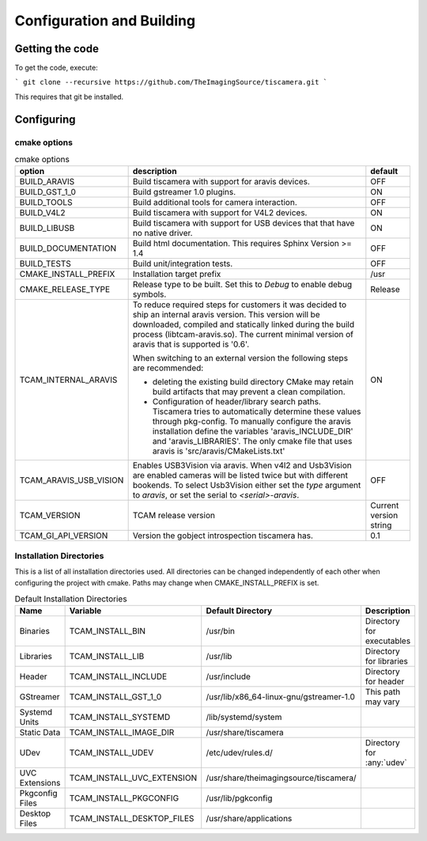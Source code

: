##########################
Configuration and Building
##########################

================
Getting the code
================

To get the code, execute:

```
git clone --recursive https://github.com/TheImagingSource/tiscamera.git
```

This requires that git be installed.

.. _configuring:

===========
Configuring
===========


cmake options
=============

.. list-table:: cmake options
   :header-rows: 1

   * - option
     - description
     - default

   * - BUILD_ARAVIS
     - Build tiscamera with support for aravis devices.
     - OFF
   * - BUILD_GST_1_0
     - Build gstreamer 1.0 plugins.
     - ON
   * - BUILD_TOOLS
     - Build additional tools for camera interaction.
     - OFF
   * - BUILD_V4L2
     - Build tiscamera with support for V4L2 devices.
     - ON

   * - BUILD_LIBUSB
     - Build tiscamera with support for USB devices that that have no native driver.
     - ON

   * - BUILD_DOCUMENTATION
     - Build html documentation. This requires Sphinx Version >= 1.4
     - OFF
       
   * - BUILD_TESTS
     - Build unit/integration tests.
     - OFF

   * - CMAKE_INSTALL_PREFIX
     - Installation target prefix
     - /usr

   * - CMAKE_RELEASE_TYPE
     - Release type to be built.
       Set this to `Debug` to enable debug symbols.
     - Release

   * - TCAM_INTERNAL_ARAVIS
     - To reduce required steps for customers it was decided to ship an internal aravis version.
       This version will be downloaded, compiled and statically linked during the build process (libtcam-aravis.so).
       The current minimal version of aravis that is supported is '0.6'.

       When switching to an external version the following steps are recommended:
       
       - deleting the existing build directory
         CMake may retain build artifacts that may prevent a clean compilation.
       - Configuration of header/library search paths.
         Tiscamera tries to automatically determine these values through pkg-config.
         To manually configure the aravis installation define the variables 'aravis_INCLUDE_DIR' and 'aravis_LIBRARIES'.
         The only cmake file that uses aravis is 'src/aravis/CMakeLists.txt'
         
     - ON

   * - TCAM_ARAVIS_USB_VISION
     - Enables USB3Vision via aravis.
       When v4l2 and Usb3Vision are enabled cameras will be listed twice but with different bookends.
       To select Usb3Vision either set the `type` argument to `aravis`,
       or set the serial to `<serial>-aravis`.
     - OFF
       
   * - TCAM_VERSION
     - TCAM release version
     - Current version string

   * - TCAM_GI_API_VERSION
     - Version the gobject introspection tiscamera has.
     - 0.1 
       
Installation Directories
========================

This is a list of all installation directories used.
All directories can be changed independently of each other when configuring the project with cmake.
Paths may change when CMAKE_INSTALL_PREFIX is set.

.. list-table:: Default Installation Directories
   :header-rows: 1

   * - Name
     - Variable
     - Default Directory
     - Description
   * - Binaries
     - TCAM_INSTALL_BIN
     - /usr/bin
     - Directory for executables
   * - Libraries
     - TCAM_INSTALL_LIB
     - /usr/lib
     - Directory for libraries
   * - Header
     - TCAM_INSTALL_INCLUDE
     - /usr/include
     - Directory for header
   * - GStreamer
     - TCAM_INSTALL_GST_1_0
     - /usr/lib/x86_64-linux-gnu/gstreamer-1.0
     - This path may vary
   * - Systemd Units
     - TCAM_INSTALL_SYSTEMD
     - /lib/systemd/system
     - 
   * - Static Data
     - TCAM_INSTALL_IMAGE_DIR
     - /usr/share/tiscamera
     -
   * - UDev
     - TCAM_INSTALL_UDEV
     - /etc/udev/rules.d/
     - Directory for :any:`udev`
   * - UVC Extensions
     - TCAM_INSTALL_UVC_EXTENSION
     - /usr/share/theimagingsource/tiscamera/
     - 
   * - Pkgconfig Files
     - TCAM_INSTALL_PKGCONFIG
     - /usr/lib/pgkconfig
     -
   * - Desktop Files
     - TCAM_INSTALL_DESKTOP_FILES
     - /usr/share/applications
     - 
